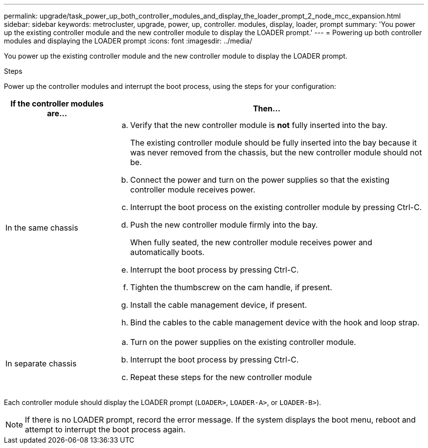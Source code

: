 ---
permalink: upgrade/task_power_up_both_controller_modules_and_display_the_loader_prompt_2_node_mcc_expansion.html
sidebar: sidebar
keywords: metrocluster, upgrade, power, up, controller. modules, display, loader, prompt
summary: 'You power up the existing controller module and the new controller module to display the LOADER prompt.'
---
= Powering up both controller modules and displaying the LOADER prompt
:icons: font
:imagesdir: ../media/

[.lead]
You power up the existing controller module and the new controller module to display the LOADER prompt.

.Steps

Power up the controller modules and interrupt the boot process, using the steps for your configuration:

[cols="25,75"]
|===

h| If the controller modules are... h| Then...

a|
In the same chassis
a|

 .. Verify that the new controller module is *not* fully inserted into the bay.
+
The existing controller module should be fully inserted into the bay because it was never removed from the chassis, but the new controller module should not be.

 .. Connect the power and turn on the power supplies so that the existing controller module receives power.
 .. Interrupt the boot process on the existing controller module by pressing Ctrl-C.
 .. Push the new controller module firmly into the bay.
+
When fully seated, the new controller module receives power and automatically boots.

 .. Interrupt the boot process by pressing Ctrl-C.
 .. Tighten the thumbscrew on the cam handle, if present.
 .. Install the cable management device, if present.
 .. Bind the cables to the cable management device with the hook and loop strap.

a|
In separate chassis
a|

 .. Turn on the power supplies on the existing controller module.
 .. Interrupt the boot process by pressing Ctrl-C.
 .. Repeat these steps for the new controller module

+
|===
Each controller module should display the LOADER prompt (`LOADER>`, `LOADER-A>`, or `LOADER-B>`).

NOTE: If there is no LOADER prompt, record the error message. If the system displays the boot menu, reboot and attempt to interrupt the boot process again.

// BURT 1485050, 21-06-2022
